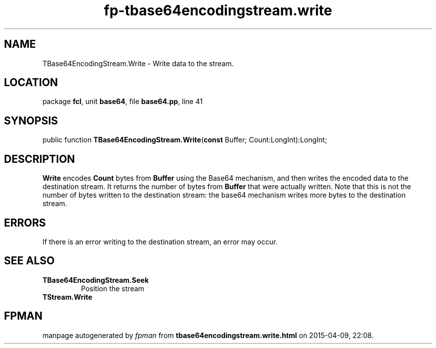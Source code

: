 .\" file autogenerated by fpman
.TH "fp-tbase64encodingstream.write" 3 "2014-03-14" "fpman" "Free Pascal Programmer's Manual"
.SH NAME
TBase64EncodingStream.Write - Write data to the stream.
.SH LOCATION
package \fBfcl\fR, unit \fBbase64\fR, file \fBbase64.pp\fR, line 41
.SH SYNOPSIS
public function \fBTBase64EncodingStream.Write\fR(\fBconst\fR Buffer; Count:LongInt):LongInt;
.SH DESCRIPTION
\fBWrite\fR encodes \fBCount\fR bytes from \fBBuffer\fR using the Base64 mechanism, and then writes the encoded data to the destination stream. It returns the number of bytes from \fBBuffer\fR that were actually written. Note that this is not the number of bytes written to the destination stream: the base64 mechanism writes more bytes to the destination stream.


.SH ERRORS
If there is an error writing to the destination stream, an error may occur.


.SH SEE ALSO
.TP
.B TBase64EncodingStream.Seek
Position the stream
.TP
.B TStream.Write


.SH FPMAN
manpage autogenerated by \fIfpman\fR from \fBtbase64encodingstream.write.html\fR on 2015-04-09, 22:08.

